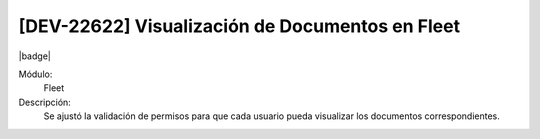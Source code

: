 [DEV-22622] Visualización de Documentos en Fleet
==============================================================================

|badge|

.. |badge| raw:: html
   
   <span style="background-color: #7c04de; color: white; padding: 4px 8px; border-radius: 4px;">Corrección</span>

Módulo: 
   Fleet

Descripción: 
 Se ajustó la validación de permisos para que cada usuario pueda visualizar los documentos correspondientes.

.. versionchanged:: 10.223.0.0-LTS


